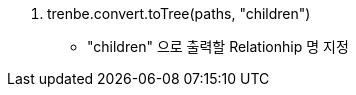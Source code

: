 ﻿[Neo4j Trenbe Procedure] 

1. trenbe.convert.toTree(paths, "children")
 - "children" 으로 출력할 Relationhip 명 지정




